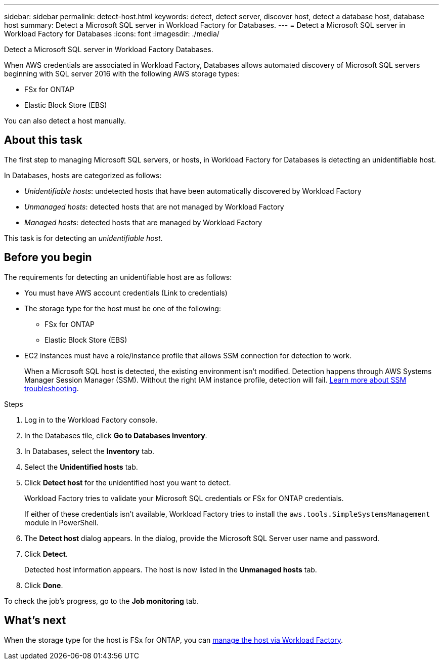 ---
sidebar: sidebar
permalink: detect-host.html
keywords: detect, detect server, discover host, detect a database host, database host 
summary: Detect a Microsoft SQL server in Workload Factory for Databases. 
---
= Detect a Microsoft SQL server in Workload Factory for Databases
:icons: font
:imagesdir: ./media/

[.lead]
Detect a Microsoft SQL server in Workload Factory Databases. 

When AWS credentials are associated in Workload Factory, Databases allows automated discovery of Microsoft SQL servers beginning with SQL server 2016 with the following AWS storage types: 

* FSx for ONTAP
* Elastic Block Store (EBS)

You can also detect a host manually. 

== About this task
The first step to managing Microsoft SQL servers, or hosts, in Workload Factory for Databases is detecting an unidentifiable host.  

In Databases, hosts are categorized as follows: 

* _Unidentifiable hosts_: undetected hosts that have been automatically discovered by Workload Factory
* _Unmanaged hosts_: detected hosts that are not managed by Workload Factory
* _Managed hosts_: detected hosts that are managed by Workload Factory

This task is for detecting an _unidentifiable host_.

== Before you begin
The requirements for detecting an unidentifiable host are as follows: 

* You must have AWS account credentials (Link to credentials)
* The storage type for the host must be one of the following: 
** FSx for ONTAP
** Elastic Block Store (EBS) 
* EC2 instances must have a role/instance profile that allows SSM connection for detection to work. 
+
When a Microsoft SQL host is detected, the existing environment isn't modified. Detection happens through AWS Systems Manager Session Manager (SSM). Without the right IAM instance profile, detection will fail. link:https://docs.aws.amazon.com/systems-manager/latest/userguide/session-manager-troubleshooting.html[Learn more about SSM troubleshooting^].

.Steps
. Log in to the Workload Factory console.
. In the Databases tile, click *Go to Databases Inventory*.
. In Databases, select the *Inventory* tab. 
. Select the *Unidentified hosts* tab. 
. Click *Detect host* for the unidentified host you want to detect.
+
Workload Factory tries to validate your Microsoft SQL credentials or FSx for ONTAP credentials. 
+
If either of these credentials isn't available, Workload Factory tries to install the `aws.tools.SimpleSystemsManagement` module in PowerShell.
. The *Detect host* dialog appears. In the dialog, provide the Microsoft SQL Server user name and password. 
. Click *Detect*.
+
Detected host information appears. The host is now listed in the *Unmanaged hosts* tab. 
. Click *Done*. 

To check the job's progress, go to the *Job monitoring* tab. 

== What's next
When the storage type for the host is FSx for ONTAP, you can link:manage-hosts.adoc[manage the host via Workload Factory]. 
